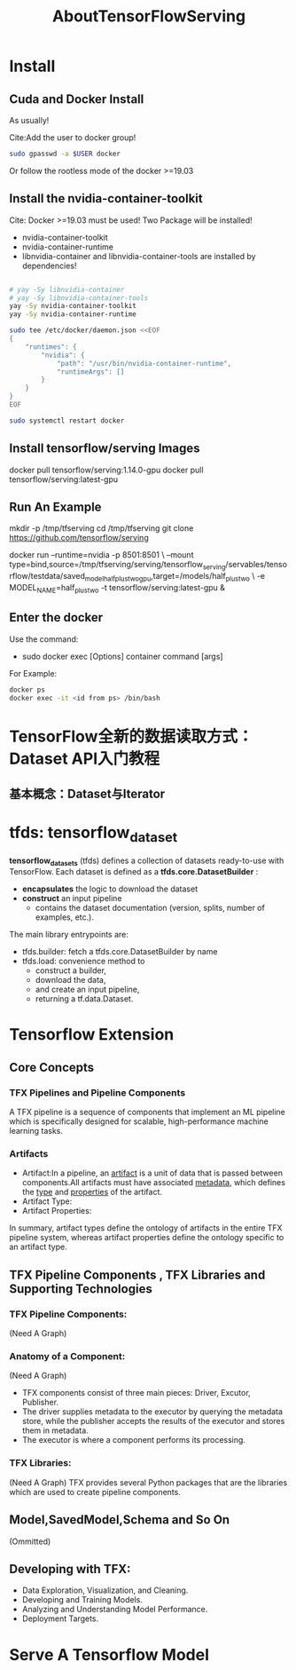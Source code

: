 #+TITLE: AboutTensorFlowServing
* Install
** Cuda and Docker Install
As usually!

Cite:Add the user to docker group!
#+BEGIN_SRC bash
sudo gpasswd -a $USER docker
#+END_SRC
Or follow the rootless mode of the docker >=19.03

** Install the nvidia-container-toolkit
Cite: Docker >=19.03 must be used!
Two Package will be installed!
- nvidia-container-toolkit
- nvidia-container-runtime
- libnvidia-container and libnvidia-container-tools are installed by dependencies!

#+BEGIN_SRC bash

# yay -Sy libnvidia-container
# yay -Sy libnvidia-container-tools
yay -Sy nvidia-container-toolkit
yay -Sy nvidia-container-runtime

sudo tee /etc/docker/daemon.json <<EOF
{
    "runtimes": {
        "nvidia": {
            "path": "/usr/bin/nvidia-container-runtime",
            "runtimeArgs": []
        }
    }
}
EOF

sudo systemctl restart docker

#+END_SRC


** Install tensorflow/serving Images
docker pull tensorflow/serving:1.14.0-gpu
docker pull tensorflow/serving:latest-gpu

** Run An Example
mkdir -p /tmp/tfserving
cd /tmp/tfserving
git clone https://github.com/tensorflow/serving

docker run --runtime=nvidia -p 8501:8501 \
  --mount type=bind,source=/tmp/tfserving/serving/tensorflow_serving/servables/tensorflow/testdata/saved_model_half_plus_two_gpu,target=/models/half_plus_two \
  -e MODEL_NAME=half_plus_two -t tensorflow/serving:latest-gpu &

** Enter the docker
Use the command:
- sudo docker exec [Options] container command [args]

For Example:
#+BEGIN_SRC bash
docker ps
docker exec -it <id from ps> /bin/bash
#+END_SRC


* TensorFlow全新的数据读取方式：Dataset API入门教程
** 基本概念：Dataset与Iterator

* tfds: tensorflow_dataset
*tensorflow_datasets* (tfds) defines a collection of datasets ready-to-use with TensorFlow.
Each dataset is defined as a *tfds.core.DatasetBuilder* :
 - *encapsulates* the logic to download the dataset
 - *construct* an input pipeline
   - contains the dataset documentation (version, splits, number of examples, etc.).

The main library entrypoints are:
- tfds.builder: fetch a tfds.core.DatasetBuilder by name
- tfds.load: convenience method to
  - construct a builder,
  - download the data,
  - and create an input pipeline,
  - returning a tf.data.Dataset.

* Tensorflow Extension
** Core Concepts
*** TFX Pipelines and Pipeline Components
A TFX pipeline is a sequence of components that implement an ML pipeline which is specifically designed for scalable, high-performance machine learning tasks. 
*** Artifacts
- Artifact:In a pipeline, an _artifact_ is a unit of data that is passed between components.All artifacts must have associated _metadata_, which defines the _type_ and _properties_ of the artifact.
- Artifact Type:
- Artifact Properties:
In summary, artifact types define the ontology of artifacts in the entire TFX pipeline system, whereas artifact properties define the ontology specific to an artifact type.
** TFX Pipeline Components , TFX Libraries and Supporting Technologies
*** TFX Pipeline Components:
(Need A Graph)
*** Anatomy of a Component:
(Need A Graph)
- TFX components consist of three main pieces: Driver, Excutor, Publisher.
- The driver supplies metadata to the executor by querying the metadata store, while the publisher accepts the results of the executor and stores them in metadata.
- The executor is where a component performs its processing.
*** TFX Libraries:
(Need A Graph)
TFX provides several Python packages that are the libraries which are used to create pipeline components.

** Model,SavedModel,Schema and So On
(Ommitted)

** Developing with TFX:
- Data Exploration, Visualization, and Cleaning.
- Developing and Training Models.
- Analyzing and Understanding Model Performance.
- Deployment Targets.
* Serve A Tensorflow Model
